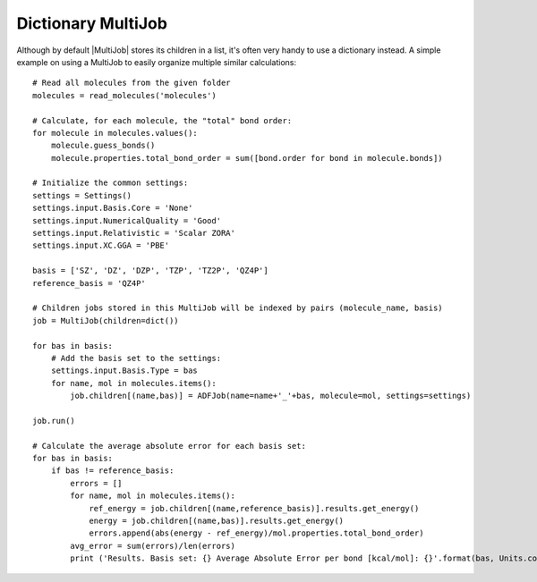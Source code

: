 Dictionary MultiJob
-------------------

Although by default |MultiJob| stores its children in a list, it's often very handy to use a dictionary instead.
A simple example on using a MultiJob to easily organize multiple similar calculations::

    # Read all molecules from the given folder
    molecules = read_molecules('molecules')

    # Calculate, for each molecule, the "total" bond order:
    for molecule in molecules.values():
        molecule.guess_bonds()
        molecule.properties.total_bond_order = sum([bond.order for bond in molecule.bonds])

    # Initialize the common settings:
    settings = Settings()
    settings.input.Basis.Core = 'None'
    settings.input.NumericalQuality = 'Good'
    settings.input.Relativistic = 'Scalar ZORA'
    settings.input.XC.GGA = 'PBE'

    basis = ['SZ', 'DZ', 'DZP', 'TZP', 'TZ2P', 'QZ4P']
    reference_basis = 'QZ4P'

    # Children jobs stored in this MultiJob will be indexed by pairs (molecule_name, basis)
    job = MultiJob(children=dict())

    for bas in basis:
        # Add the basis set to the settings:
        settings.input.Basis.Type = bas
        for name, mol in molecules.items():
            job.children[(name,bas)] = ADFJob(name=name+'_'+bas, molecule=mol, settings=settings)

    job.run()

    # Calculate the average absolute error for each basis set:
    for bas in basis:
        if bas != reference_basis:
            errors = []
            for name, mol in molecules.items():
                ref_energy = job.children[(name,reference_basis)].results.get_energy()
                energy = job.children[(name,bas)].results.get_energy()
                errors.append(abs(energy - ref_energy)/mol.properties.total_bond_order)
            avg_error = sum(errors)/len(errors)
            print ('Results. Basis set: {} Average Absolute Error per bond [kcal/mol]: {}'.format(bas, Units.convert(avg_error, 'au', 'kcal/mol')))
